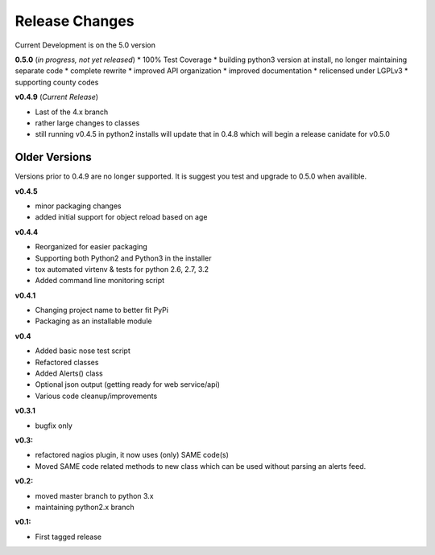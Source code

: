 ===============
Release Changes
===============

Current Development is on the 5.0 version

**0.5.0** (*in progress, not yet released*)
* 100% Test Coverage
* building python3 version at install, no longer maintaining separate code
* complete rewrite
* improved API organization
* improved documentation
* relicensed under LGPLv3
* supporting county codes



**v0.4.9** (*Current Release*)

* Last of the 4.x branch
* rather large changes to classes
* still running v0.4.5 in python2 installs will update that in 0.4.8 which will begin a release canidate for v0.5.0


Older Versions
================

Versions prior to 0.4.9 are no longer supported. It is suggest you test and upgrade to 0.5.0 when availible.


**v0.4.5**

* minor packaging changes
* added initial support for object reload based on age

**v0.4.4**

* Reorganized for easier packaging
* Supporting both Python2 and Python3 in the installer
* tox automated virtenv & tests for python 2.6, 2.7, 3.2
* Added command line monitoring script

**v0.4.1**

* Changing project name to better fit PyPi
* Packaging as an installable module


**v0.4**

* Added basic nose test script
* Refactored classes
* Added Alerts() class
* Optional json output (getting ready for web service/api)
* Various code cleanup/improvements


**v0.3.1**

* bugfix only


**v0.3:**

* refactored nagios plugin, it now uses (only) SAME code(s)
* Moved SAME code related methods to new class which can be used without parsing an alerts feed.


**v0.2:**

* moved master branch to python 3.x
* maintaining python2.x branch

**v0.1:**

* First tagged release
